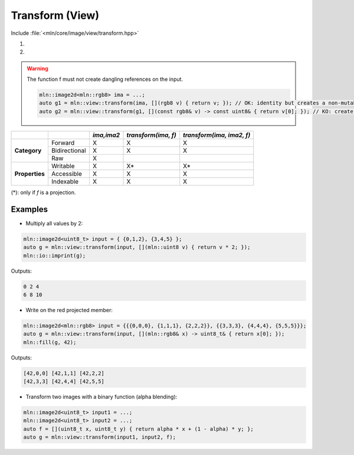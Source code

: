Transform (View)
################

Include :file:`<mln/core/image/view/transform.hpp>`

.. cpp:namespace:: mln::view

#. .. cpp:function:: auto transform(Image ima, UnaryFunction f)
#. .. cpp:function:: auto transform(Image ima, Image ima2, BinaryFunction f)

    1. Makes a view from `ima` where for each pixel value evals to `out(p) = f(ima(p))`
    2. Makes a view from `ima` where for each pixel value evals to `out(p) = f(ima(p),ima2(p))`. For this overload, the domain of both image must be equal.
    

    :param ima: Input range
    :param ima2: Input range
    :param f: Function to apply on pixel values



.. warning:: The function f must not create dangling references on the input.

    .. code::
    
        mln::image2d<mln::rgb8> ima = ...;
        auto g1 = mln::view::transform(ima, [](rgb8 v) { return v; }); // OK: identity but creates a non-mutable image 
        auto g2 = mln::view::transform(g1, [](const rgb8& v) -> const uint8& { return v[0]; }); // KO: create a dangling reference to g1(p)



+----------------+---------------+------------+---------------------+---------------------------+
|                |               | *ima,ima2* | *transform(ima, f)* | *transform(ima, ima2, f)* |
+================+===============+============+=====================+===========================+
|                | Forward       | X          | X                   | X                         |
+                +---------------+------------+---------------------+---------------------------+
| **Category**   | Bidirectional | X          | X                   | X                         |
+                +---------------+------------+---------------------+---------------------------+
|                | Raw           | X          |                     |                           |
+----------------+---------------+------------+---------------------+---------------------------+
|                | Writable      | X          | X*                  | X*                        |
+                +---------------+------------+---------------------+---------------------------+
| **Properties** | Accessible    | X          | X                   | X                         |
+                +---------------+------------+---------------------+---------------------------+
|                | Indexable     | X          | X                   | X                         |
+----------------+---------------+------------+---------------------+---------------------------+


(*): only if `f` is a projection.


Examples
--------
   
* Multiply all values by 2:

.. code::

    mln::image2d<uint8_t> input = { {0,1,2}, {3,4,5} }; 
    auto g = mln::view::transform(input, [](mln::uint8 v) { return v * 2; });
    mln::io::imprint(g);

Outputs:

.. code-block:: text

    0 2 4
    6 8 10

* Write on the red projected member:

.. code::

    mln::image2d<mln::rgb8> input = {{{0,0,0}, {1,1,1}, {2,2,2}}, {{3,3,3}, {4,4,4}, {5,5,5}}}; 
    auto g = mln::view::transform(input, [](mln::rgb8& x) -> uint8_t& { return x[0]; });
    mln::fill(g, 42);

Outputs:

.. code-block:: text

    [42,0,0] [42,1,1] [42,2,2]
    [42,3,3] [42,4,4] [42,5,5]


* Transform two images with a binary function (alpha blending):

.. code-block:: cpp

    mln::image2d<uint8_t> input1 = ...; 
    mln::image2d<uint8_t> input2 = ...; 
    auto f = [](uint8_t x, uint8_t y) { return alpha * x + (1 - alpha) * y; };
    auto g = mln::view::transform(input1, input2, f);
